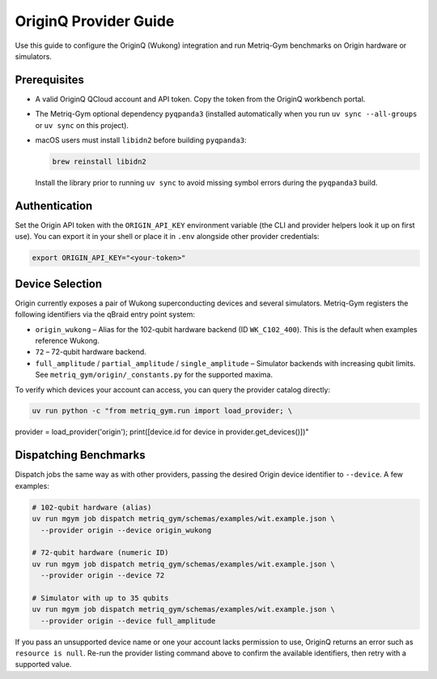 OriginQ Provider Guide
======================

Use this guide to configure the OriginQ (Wukong) integration and run Metriq-Gym
benchmarks on Origin hardware or simulators.

Prerequisites
-------------

* A valid OriginQ QCloud account and API token. Copy the token from the OriginQ
  workbench portal.
* The Metriq-Gym optional dependency ``pyqpanda3`` (installed automatically when
  you run ``uv sync --all-groups`` or ``uv sync`` on this project).
* macOS users must install ``libidn2`` before building ``pyqpanda3``:

  .. code-block:: sh

     brew reinstall libidn2

  Install the library prior to running ``uv sync`` to avoid missing symbol
  errors during the ``pyqpanda3`` build.

Authentication
--------------

Set the Origin API token with the ``ORIGIN_API_KEY`` environment variable (the
CLI and provider helpers look it up on first use). You can export it in your
shell or place it in ``.env`` alongside other provider credentials:

.. code-block:: sh

   export ORIGIN_API_KEY="<your-token>"

Device Selection
----------------

Origin currently exposes a pair of Wukong superconducting devices and several
simulators. Metriq-Gym registers the following identifiers via the qBraid entry
point system:

* ``origin_wukong`` – Alias for the 102-qubit hardware backend (ID
  ``WK_C102_400``). This is the default when examples reference Wukong.
* ``72`` – 72-qubit hardware backend.
* ``full_amplitude`` / ``partial_amplitude`` / ``single_amplitude`` – Simulator
  backends with increasing qubit limits. See
  ``metriq_gym/origin/_constants.py`` for the supported maxima.

To verify which devices your account can access, you can query the provider
catalog directly:

.. code-block:: sh

   uv run python -c "from metriq_gym.run import load_provider; \
provider = load_provider('origin'); \
print([device.id for device in provider.get_devices()])"

Dispatching Benchmarks
----------------------

Dispatch jobs the same way as with other providers, passing the desired Origin
device identifier to ``--device``. A few examples:

.. code-block:: sh

   # 102-qubit hardware (alias)
   uv run mgym job dispatch metriq_gym/schemas/examples/wit.example.json \
     --provider origin --device origin_wukong

   # 72-qubit hardware (numeric ID)
   uv run mgym job dispatch metriq_gym/schemas/examples/wit.example.json \
     --provider origin --device 72

   # Simulator with up to 35 qubits
   uv run mgym job dispatch metriq_gym/schemas/examples/wit.example.json \
     --provider origin --device full_amplitude

If you pass an unsupported device name or one your account lacks permission to
use, OriginQ returns an error such as ``resource is null``. Re-run the provider
listing command above to confirm the available identifiers, then retry with a
supported value.

